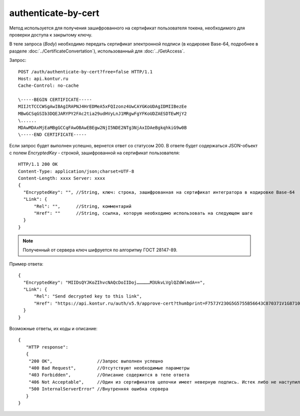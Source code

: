 authenticate-by-cert
====================

Метод используется для получения зашифрованного на сертификат пользователя токена, необходимого для проверки доступа к закрытому ключу.

В теле запроса (*Body*) необходимо передать сертификат электронной подписи (в кодировке Base-64, подробнее в разделе :doc:`../CertificateConvertation`), использованный для :doc:`../GetAccess`.

Запрос:

::

  POST /auth/authenticate-by-cert?free=false HTTP/1.1
  Host: api.kontur.ru
  Cache-Control: no-cache

  \-----BEGIN CERTIFICATE-----
  MIIJtTCCCWSgAwIBAgIRAPNJ4HrEDMeA5xFQIzonz4UwCAYGKoUDAgIDMIIBezEe
  MBwGCSqGSIb3DQEJARYPY2FAc2tia29udHVyLnJ1MRgwFgYFKoUDZAESDTEwMjY2
  \......
  MDAwMDAxMjEaMBgGCCqFAwOBAwEBEgw2NjI5NDE2NTg3NjAxIDAeBgkqhkiG9w0B
  \-----END CERTIFICATE-----

Если запрос будет выполнен успешно, вернется ответ со статусом 200. В ответе будет содержаться JSON-объект с полем `EncryptedKey` - строкой, зашифрованной на сертификат пользователя:

::

  HTTP/1.1 200 OK
  Content-Type: application/json;charset=UTF-8
  Content-Length: xxxx Server: xxxx
  {
    "EncryptedKey": "", //String, ключ: строка, зашифрованная на сертификат интегратора в кодировке Base-64
    "Link": {
        "Rel": "",      //String, комментарий
        "Href": ""      //String, ссылка, которую необходимо использовать на следующем шаге
    }
  }

.. note::

  Полученный от сервера ключ шифруется по алгоритму ГОСТ 28147-89.


Пример ответа:

::

  {
    "EncryptedKey": "MIIDsQYJKoZIhvcNAQcDoIIDoj……………M3UkvLVglQZdWlmdA==",
    "Link": {
        "Rel": "Send decrypted key to this link",
        "Href": "https://api.kontur.ru/auth/v5.9/approve-cert?thumbprint=F757JY230G5G5755B5664ЗC870371V1G871012AA"
    }
  }


Возможные ответы, их коды и описание:

::

  {
     "HTTP response":
     {
      "200 OK",                 //Запрос выполнен успешно
      "400 Bad Request",        //Отсутствуют необходимые параметры
      "403 Forbidden",          //Описание содержится в теле ответа
      "406 Not Acceptable",     //Один из сертификатов цепочки имеет неверную подпись. Истек либо не наступил срок действия сертификата. Цепочка сертификатов основана на не доверенном корневом сертификате
      "500 InternalServerError" //Внутренняя ошибка сервера
     }
  }
